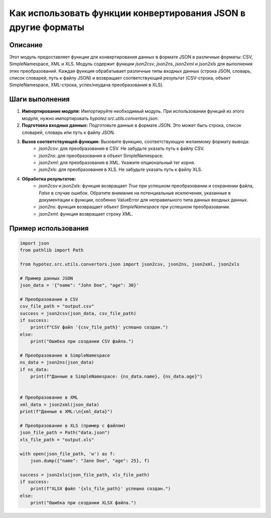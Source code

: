 Как использовать функции конвертирования JSON в другие форматы
============================================================================================

Описание
-------------------------
Этот модуль предоставляет функции для конвертирования данных в формате JSON в различные форматы: CSV, SimpleNamespace, XML и XLS.  Модуль содержит функции `json2csv`, `json2ns`, `json2xml` и `json2xls` для выполнения этих преобразований.  Каждая функция обрабатывает различные типы входных данных (строка JSON, словарь, список словарей, путь к файлу JSON) и возвращает соответствующий результат (CSV-строка, объект SimpleNamespace, XML-строка, успех/неудача преобразования в XLS).

Шаги выполнения
-------------------------
1. **Импортирование модуля:**  Импортируйте необходимый модуль.  При использовании функций из этого модуля, нужно импортировать `hypotez.src.utils.convertors.json`.

2. **Подготовка входных данных:** Подготовьте данные в формате JSON.  Это может быть строка, список словарей, словарь или путь к файлу JSON.

3. **Вызов соответствующей функции:** Вызовите функцию, соответствующую желаемому формату вывода:
    - `json2csv`: для преобразования в CSV. Не забудьте указать путь к файлу CSV.
    - `json2ns`: для преобразования в объект SimpleNamespace.
    - `json2xml`: для преобразования в XML. Укажите опциональный тег корня.
    - `json2xls`: для преобразования в XLS. Не забудьте указать путь к файлу XLS.

4. **Обработка результатов:**
    - `json2csv` и `json2xls`: функция возвращает `True` при успешном преобразовании и сохранении файла, `False` в случае ошибок. Обратите внимание на потенциальные исключения, указанные в документации к функции, особенно ValueError для неправильного типа данных входных данных.
    - `json2ns`: функция возвращает объект `SimpleNamespace` при успешном преобразовании.
    - `json2xml`: функция возвращает строку XML.

Пример использования
-------------------------
.. code-block:: python

    import json
    from pathlib import Path

    from hypotez.src.utils.convertors.json import json2csv, json2ns, json2xml, json2xls

    # Пример данных JSON
    json_data = '{"name": "John Doe", "age": 30}'

    # Преобразование в CSV
    csv_file_path = "output.csv"
    success = json2csv(json_data, csv_file_path)
    if success:
        print(f"CSV файл '{csv_file_path}' успешно создан.")
    else:
        print("Ошибка при создании CSV файла.")

    # Преобразование в SimpleNamespace
    ns_data = json2ns(json_data)
    if ns_data:
        print(f"Данные в SimpleNamespace: {ns_data.name}, {ns_data.age}")


    # Преобразование в XML
    xml_data = json2xml(json_data)
    print(f"Данные в XML:\n{xml_data}")

    # Преобразование в XLS (пример с файлом)
    json_file_path = Path("data.json")
    xls_file_path = "output.xls"

    with open(json_file_path, 'w') as f:
        json.dump({"name": "Jane Doe", "age": 25}, f)

    success = json2xls(json_file_path, xls_file_path)
    if success:
        print(f"XLSX файл '{xls_file_path}' успешно создан.")
    else:
        print("Ошибка при создании XLSX файла.")